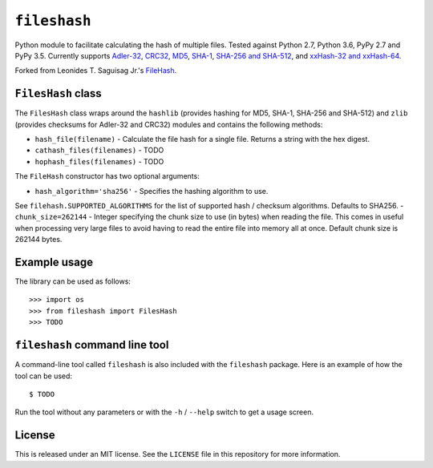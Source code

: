 ``fileshash``
============

.. image:: https://img.shields.io/pypi/v/fileshash.svg
        :target: https://pypi.python.org/pypi/fileshash

.. image:: https://img.shields.io/travis/mmore500/fileshash.svg
        :target: https://travis-ci.org/mmore500/fileshash

Python module to facilitate calculating the hash of multiple files.
Tested against Python 2.7, Python 3.6, PyPy 2.7 and PyPy 3.5.
Currently supports `Adler-32 <https://en.wikipedia.org/wiki/Adler-32>`_, `CRC32 <https://en.wikipedia.org/wiki/Cyclic_redundancy_check>`_, `MD5 <https://en.wikipedia.org/wiki/MD5>`_, `SHA-1 <https://en.wikipedia.org/wiki/SHA-1>`_, `SHA-256 and SHA-512 <https://en.wikipedia.org/wiki/SHA-2>`_, and `xxHash-32 and xxHash-64 <https://xxhash.com>`_.

Forked from Leonides T. Saguisag Jr.'s `FileHash <https://github.com/leonidessaguisagjr/filehash>`_.

``FilesHash`` class
------------------

The ``FilesHash`` class wraps around the ``hashlib`` (provides hashing for MD5, SHA-1, SHA-256 and SHA-512) and ``zlib`` (provides checksums for Adler-32 and CRC32) modules and contains the following methods:

- ``hash_file(filename)`` - Calculate the file hash for a single file.  Returns a string with the hex digest.
- ``cathash_files(filenames)`` - TODO
- ``hophash_files(filenames)`` - TODO

The ``FileHash`` constructor has two optional arguments:

- ``hash_algorithm='sha256'`` - Specifies the hashing algorithm to use.
See ``filehash.SUPPORTED_ALGORITHMS`` for the list of supported hash / checksum algorithms.
Defaults to SHA256.
- ``chunk_size=262144`` - Integer specifying the chunk size to use (in bytes) when reading the file.
This comes in useful when processing very large files to avoid having to read the entire file into memory all at once.  Default chunk size is 262144 bytes.

Example usage
-------------

The library can be used as follows::

   >>> import os
   >>> from fileshash import FilesHash
   >>> TODO


``fileshash`` command line tool
---------------------------------

A command-line tool called ``fileshash`` is also included with the ``fileshash`` package.
Here is an example of how the tool can be used::

   $ TODO

Run the tool without any parameters or with the ``-h`` / ``--help`` switch to get a usage screen.

License
-------

This is released under an MIT license.
See the ``LICENSE`` file in this repository for more information.
